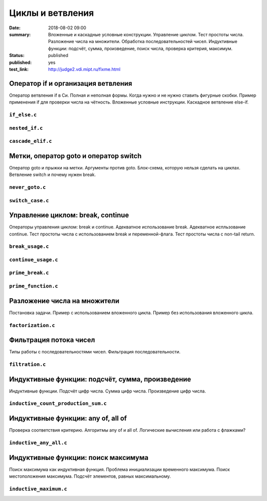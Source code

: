Циклы и ветвления
#################

:date: 2018-08-02 09:00
:summary:	Вложенные и каскадные условные конструкции. Управление циклом. Тест простоты числа. Разложение числа на множители. Обработка последовательностей чисел. Индуктивные функции: подсчёт, сумма, произведение, поиск числа, проверка критерия, максимум.
:status: published
:published: yes
:test_link: http://judge2.vdi.mipt.ru/fixme.html

.. default-role:: code


Оператор if и организация ветвления
===================================

.. youtube:: E_5mLXawjbM

Оператор ветвления if в Си. Полная и неполная формы.
Когда нужно и не нужно ставить фигурные скобки.
Пример применения if для проверки числа на чётность.
Вложенные условные инструкции.
Каскадное ветвление else-if.


``if_else.c``
-------------

.. code-include:: code/lesson2/if_else.c
    :lexer: cpp

``nested_if.c``
---------------

.. code-include:: code/lesson2/nested_if.c
    :lexer: cpp

``cascade_elif.c``
------------------

.. code-include:: code/lesson2/cascade_elif.c
    :lexer: cpp
	

Метки, оператор goto и оператор switch
======================================

.. youtube:: sHjJ2OIiIas

Оператор goto и прыжки на метки.
Аргументы против goto.
Блок-схема, которую нельзя сделать на циклах.
Ветвление switch и почему нужен break.

``never_goto.c``
----------------

.. code-include:: code/lesson2/never_goto.c
    :lexer: cpp

``switch_case.c``
-----------------

.. code-include:: code/lesson2/switch_case.c
    :lexer: cpp
	
Управление циклом: break, continue
==================================

.. youtube:: V9zc-Ik8TtI

Операторы управления циклом: break и continue.
Адекватное использование break.
Адекватное испльзование continue.
Тест простоты числа с использованием break и переменной-флага.
Тест простоты числа с non-tail return.

``break_usage.c``
-----------------

.. code-include:: code/lesson2/break_usage.c
    :lexer: cpp


``continue_usage.c``
--------------------

.. code-include:: code/lesson2/continue_usage.c
    :lexer: cpp


``prime_break.c``
-----------------

.. code-include:: code/lesson2/prime_break.c
    :lexer: cpp


``prime_function.c``
--------------------

.. code-include:: code/lesson2/prime_function.c
    :lexer: cpp

Разложение числа на множители
=============================

.. youtube:: eGUwTj2v42c

Постановка задачи.
Пример с использованием вложенного цикла.
Пример без использования вложенного цикла.

``factorization.c``
-------------------

.. code-include:: code/lesson2/factorization.c
    :lexer: cpp

Фильтрация потока чисел
=======================

.. youtube:: gTv7izWvXXg

Типы работы с последовательностями чисел.
Фильтрация последовательности.

``filtration.c``
----------------

.. code-include:: code/lesson2/filtration.c
    :lexer: cpp


Индуктивные функции: подсчёт, сумма, произведение
=================================================

.. youtube:: ZheB3ItHdxA

Индуктивные функции.
Подсчёт цифр числа.
Сумма цифр числа.
Произведение цифр числа.

``inductive_count_production_sum.c``
------------------------------------

.. code-include:: code/lesson2/inductive_count_production_sum.c
    :lexer: cpp

Индуктивные функции: any of, all of
===================================

.. youtube:: _Z6RyZ52-7o

Проверка соответствия критерию.
Алгоритмы any of и all of.
Логические вычисления или работа с флажками?

``inductive_any_all.c``
-----------------------

.. code-include:: code/lesson2/inductive_any_all.c
    :lexer: cpp

Индуктивные функции: поиск максимума
====================================

.. youtube:: MaVd1L892Yw

Поиск максимума как индуктивная функция.
Проблема инициализации временного максимума.
Поиск местоположения максимума.
Подсчёт элементов, равных максимальному.

``inductive_maximum.c``
-----------------------

.. code-include:: code/lesson2/inductive_maximum.c
    :lexer: cpp


.. Видео ролики курса:
	2_01-if_else_nested_and_cascade.mp4
	2_02-goto_switch.mp4
	2_03-break_continue_return.mp4
	2_04-factorization.mp4
	2_05-filtration.mp4
	2_06-count_sum_production.mp4
	2_07-inductive_any_all.mp4
	2_08-maximum_search.mp4